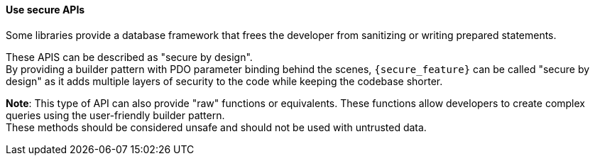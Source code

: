 ==== Use secure APIs

Some libraries provide a database framework that frees the developer from
sanitizing or writing prepared statements.

These APIS can be described as "secure by design". +
By providing a builder pattern with PDO parameter binding behind the scenes,
`{secure_feature}` can be called "secure by design" as it adds
multiple layers of security to the code while keeping the codebase shorter.

*Note*: This type of API can also provide "raw" functions or equivalents. These
functions allow developers to create complex queries using the user-friendly
builder pattern. +
These methods should be considered unsafe and should not be used with untrusted
data.
